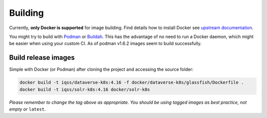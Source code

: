 ========
Building
========

Currently, **only Docker is supported** for image building. Find details how to
install Docker see `upstream documentation <https://docs.docker.com/install>`_.

You might try to build with `Podman <https://podman.io>`_ or
`Buildah <https://buildah.io>`_. This has the advantage of no need to run
a Docker daemon, which might be easier when using your custom CI.
As of podman v1.6.2 images seem to build successfully.



Build release images
--------------------

Simple with Docker (or Podman) after cloning the project and accessing the source folder:

.. code-block:: shell

  docker build -t iqss/dataverse-k8s:4.16 -f docker/dataverse-k8s/glassfish/Dockerfile .
  docker build -t iqss/solr-k8s:4.16 docker/solr-k8s


*Please remember to change the tag above as appropriate. You should be*
*using tagged images as best practice, not empty or* ``latest``.

.. seealso::

  Building development flavored images is described at :doc:`/development/index`.
